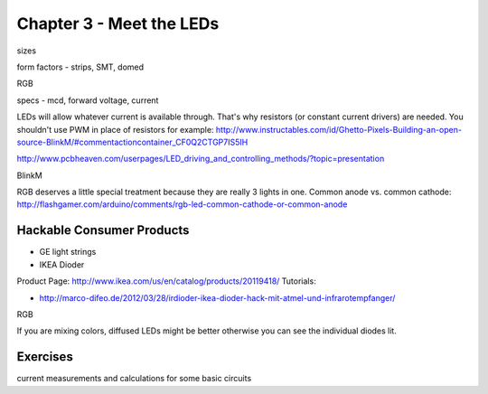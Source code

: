 Chapter 3 - Meet the LEDs
===================================

sizes

form factors - strips, SMT, domed 

RGB

specs - mcd, forward voltage, current

LEDs will allow whatever current is available through. That's why resistors (or constant current drivers) are needed. You shouldn't use PWM in place of resistors for example: http://www.instructables.com/id/Ghetto-Pixels-Building-an-open-source-BlinkM/#commentactioncontainer_CF0Q2CTGP7IS5IH

http://www.pcbheaven.com/userpages/LED_driving_and_controlling_methods/?topic=presentation

BlinkM

RGB deserves a little special treatment because they are really 3 lights in one. Common anode vs. common cathode: http://flashgamer.com/arduino/comments/rgb-led-common-cathode-or-common-anode

Hackable Consumer Products
---------------------------

* GE light strings
* IKEA Dioder 

Product Page: http://www.ikea.com/us/en/catalog/products/20119418/
Tutorials: 

* http://marco-difeo.de/2012/03/28/irdioder-ikea-dioder-hack-mit-atmel-und-infrarotempfanger/  

RGB

If you are mixing colors, diffused LEDs might be better otherwise you can see the individual diodes lit.

Exercises
-------------

current measurements and calculations for some basic circuits
